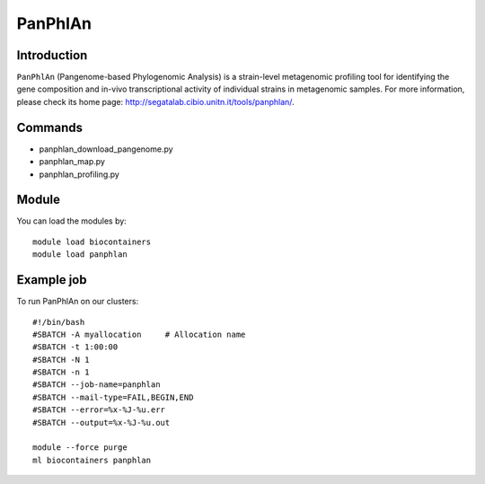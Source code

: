 .. _backbone-label:

PanPhlAn
==============================

Introduction
~~~~~~~~
``PanPhlAn`` (Pangenome-based Phylogenomic Analysis) is a strain-level metagenomic profiling tool for identifying the gene composition and in-vivo transcriptional activity of individual strains in metagenomic samples. For more information, please check its home page: http://segatalab.cibio.unitn.it/tools/panphlan/.

Commands
~~~~~~~
- panphlan_download_pangenome.py
- panphlan_map.py
- panphlan_profiling.py

Module
~~~~~~~~
You can load the modules by::
    
    module load biocontainers
    module load panphlan

Example job
~~~~~
To run PanPhlAn on our clusters::

    #!/bin/bash
    #SBATCH -A myallocation     # Allocation name 
    #SBATCH -t 1:00:00
    #SBATCH -N 1
    #SBATCH -n 1
    #SBATCH --job-name=panphlan
    #SBATCH --mail-type=FAIL,BEGIN,END
    #SBATCH --error=%x-%J-%u.err
    #SBATCH --output=%x-%J-%u.out

    module --force purge
    ml biocontainers panphlan
